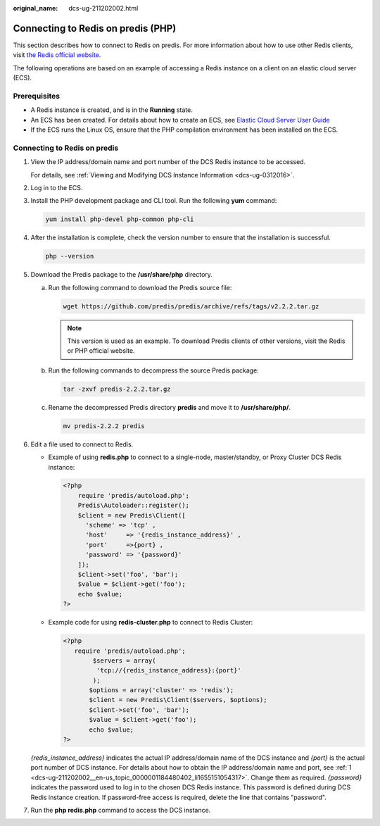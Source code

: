 :original_name: dcs-ug-211202002.html

.. _dcs-ug-211202002:

Connecting to Redis on predis (PHP)
===================================

This section describes how to connect to Redis on predis. For more information about how to use other Redis clients, visit `the Redis official website <https://redis.io/clients>`__.

The following operations are based on an example of accessing a Redis instance on a client on an elastic cloud server (ECS).

Prerequisites
-------------

-  A Redis instance is created, and is in the **Running** state.
-  An ECS has been created. For details about how to create an ECS, see `Elastic Cloud Server User Guide <https://docs.otc.t-systems.com/en-us/usermanual/ecs/en-us_topic_0163572588.html>`__
-  If the ECS runs the Linux OS, ensure that the PHP compilation environment has been installed on the ECS.

Connecting to Redis on predis
-----------------------------

#. .. _dcs-ug-211202002__en-us_topic_0000001184480402_li1655151054317:

   View the IP address/domain name and port number of the DCS Redis instance to be accessed.

   For details, see :ref:`Viewing and Modifying DCS Instance Information <dcs-ug-0312016>`.

#. Log in to the ECS.

#. Install the PHP development package and CLI tool. Run the following **yum** command:

   .. code-block::

      yum install php-devel php-common php-cli

#. After the installation is complete, check the version number to ensure that the installation is successful.

   .. code-block::

      php --version

#. Download the Predis package to the **/usr/share/php** directory.

   a. Run the following command to download the Predis source file:

      .. code-block::

         wget https://github.com/predis/predis/archive/refs/tags/v2.2.2.tar.gz

      .. note::

         This version is used as an example. To download Predis clients of other versions, visit the Redis or PHP official website.

   b. Run the following commands to decompress the source Predis package:

      .. code-block::

         tar -zxvf predis-2.2.2.tar.gz

   c. Rename the decompressed Predis directory **predis** and move it to **/usr/share/php/**.

      .. code-block::

         mv predis-2.2.2 predis

#. Edit a file used to connect to Redis.

   -  Example of using **redis.php** to connect to a single-node, master/standby, or Proxy Cluster DCS Redis instance:

      .. code-block::

         <?php
             require 'predis/autoload.php';
             Predis\Autoloader::register();
             $client = new Predis\Client([
               'scheme' => 'tcp' ,
               'host'     => '{redis_instance_address}' ,
               'port'     =>{port} ,
               'password' => '{password}'
             ]);
             $client->set('foo', 'bar');
             $value = $client->get('foo');
             echo $value;
         ?>

   -  Example code for using **redis-cluster.php** to connect to Redis Cluster:

      .. code-block::

         <?php
            require 'predis/autoload.php';
                 $servers = array(
                  'tcp://{redis_instance_address}:{port}'
                 );
                $options = array('cluster' => 'redis');
                $client = new Predis\Client($servers, $options);
                $client->set('foo', 'bar');
                $value = $client->get('foo');
                echo $value;
         ?>

   *{redis_instance_address}* indicates the actual IP address/domain name of the DCS instance and *{port}* is the actual port number of DCS instance. For details about how to obtain the IP address/domain name and port, see :ref:`1 <dcs-ug-211202002__en-us_topic_0000001184480402_li1655151054317>`. Change them as required. *{password}* indicates the password used to log in to the chosen DCS Redis instance. This password is defined during DCS Redis instance creation. If password-free access is required, delete the line that contains "password".

#. Run the **php redis.php** command to access the DCS instance.
